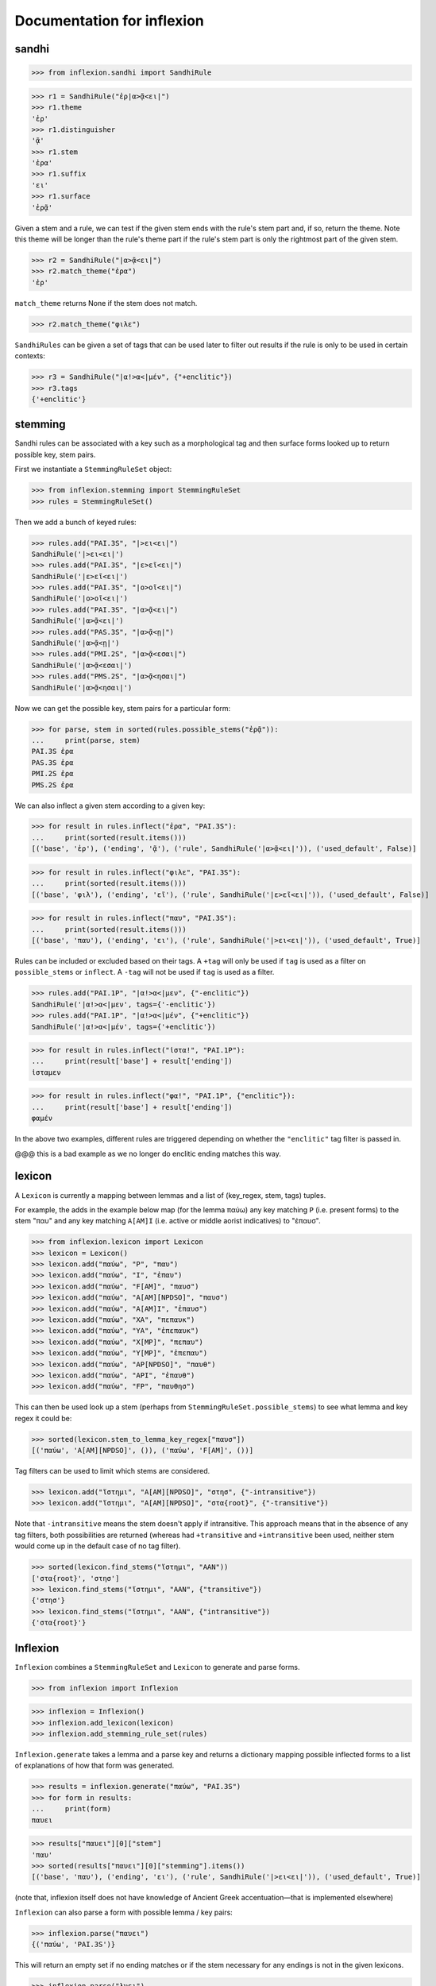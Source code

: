 Documentation for inflexion
===========================


sandhi
------

>>> from inflexion.sandhi import SandhiRule

>>> r1 = SandhiRule("ἐρ|α>ᾷ<ει|")
>>> r1.theme
'ἐρ'
>>> r1.distinguisher
'ᾷ'
>>> r1.stem
'ἐρα'
>>> r1.suffix
'ει'
>>> r1.surface
'ἐρᾷ'

Given a stem and a rule, we can test if the given stem ends with the rule's
stem part and, if so, return the theme. Note this theme will be longer than the
rule's theme part if the rule's stem part is only the rightmost part of the
given stem.

>>> r2 = SandhiRule("|α>ᾷ<ει|")
>>> r2.match_theme("ἐρα")
'ἐρ'

``match_theme`` returns None if the stem does not match.

>>> r2.match_theme("φιλε")

``SandhiRules`` can be given a set of tags that can be used later to filter out
results if the rule is only to be used in certain contexts:

>>> r3 = SandhiRule("|α!>α<|μέν", {"+enclitic"})
>>> r3.tags
{'+enclitic'}


stemming
--------

Sandhi rules can be associated with a key such as a morphological tag and then
surface forms looked up to return possible key, stem pairs.

First we instantiate a ``StemmingRuleSet`` object:

>>> from inflexion.stemming import StemmingRuleSet
>>> rules = StemmingRuleSet()

Then we add a bunch of keyed rules:

>>> rules.add("PAI.3S", "|>ει<ει|")
SandhiRule('|>ει<ει|')
>>> rules.add("PAI.3S", "|ε>εῖ<ει|")
SandhiRule('|ε>εῖ<ει|')
>>> rules.add("PAI.3S", "|ο>οῖ<ει|")
SandhiRule('|ο>οῖ<ει|')
>>> rules.add("PAI.3S", "|α>ᾷ<ει|")
SandhiRule('|α>ᾷ<ει|')
>>> rules.add("PAS.3S", "|α>ᾷ<ῃ|")
SandhiRule('|α>ᾷ<ῃ|')
>>> rules.add("PMI.2S", "|α>ᾷ<εσαι|")
SandhiRule('|α>ᾷ<εσαι|')
>>> rules.add("PMS.2S", "|α>ᾷ<ησαι|")
SandhiRule('|α>ᾷ<ησαι|')

Now we can get the possible key, stem pairs for a particular form:

>>> for parse, stem in sorted(rules.possible_stems("ἐρᾷ")):
...     print(parse, stem)
PAI.3S ἐρα
PAS.3S ἐρα
PMI.2S ἐρα
PMS.2S ἐρα

We can also inflect a given stem according to a given key:

>>> for result in rules.inflect("ἐρα", "PAI.3S"):
...     print(sorted(result.items()))
[('base', 'ἐρ'), ('ending', 'ᾷ'), ('rule', SandhiRule('|α>ᾷ<ει|')), ('used_default', False)]

>>> for result in rules.inflect("φιλε", "PAI.3S"):
...     print(sorted(result.items()))
[('base', 'φιλ'), ('ending', 'εῖ'), ('rule', SandhiRule('|ε>εῖ<ει|')), ('used_default', False)]

>>> for result in rules.inflect("παυ", "PAI.3S"):
...     print(sorted(result.items()))
[('base', 'παυ'), ('ending', 'ει'), ('rule', SandhiRule('|>ει<ει|')), ('used_default', True)]

Rules can be included or excluded based on their tags. A ``+tag`` will only be
used if ``tag`` is used as a filter on ``possible_stems`` or ``inflect``. A
``-tag`` will not be used if ``tag`` is used as a filter.

>>> rules.add("PAI.1P", "|α!>α<|μεν", {"-enclitic"})
SandhiRule('|α!>α<|μεν', tags={'-enclitic'})
>>> rules.add("PAI.1P", "|α!>α<|μέν", {"+enclitic"})
SandhiRule('|α!>α<|μέν', tags={'+enclitic'})

>>> for result in rules.inflect("ἱστα!", "PAI.1P"):
...     print(result['base'] + result['ending'])
ἱσταμεν

>>> for result in rules.inflect("φα!", "PAI.1P", {"enclitic"}):
...     print(result['base'] + result['ending'])
φαμέν

In the above two examples, different rules are triggered depending on whether
the ``"enclitic"`` tag filter is passed in.

@@@ this is a bad example as we no longer do enclitic ending matches this way.


lexicon
-------

A ``Lexicon`` is currently a mapping between lemmas and a list of
(key_regex, stem, tags) tuples.

For example, the adds in the example below map (for the lemma
παύω) any key matching ``P`` (i.e. present forms) to the stem "παυ" and any key
matching ``A[AM]I`` (i.e. active or middle aorist indicatives) to "ἐπαυσ".

>>> from inflexion.lexicon import Lexicon
>>> lexicon = Lexicon()
>>> lexicon.add("παύω", "P", "παυ")
>>> lexicon.add("παύω", "I", "ἐπαυ")
>>> lexicon.add("παύω", "F[AM]", "παυσ")
>>> lexicon.add("παύω", "A[AM][NPDSO]", "παυσ")
>>> lexicon.add("παύω", "A[AM]I", "ἐπαυσ")
>>> lexicon.add("παύω", "XA", "πεπαυκ")
>>> lexicon.add("παύω", "YA", "ἐπεπαυκ")
>>> lexicon.add("παύω", "X[MP]", "πεπαυ")
>>> lexicon.add("παύω", "Y[MP]", "ἐπεπαυ")
>>> lexicon.add("παύω", "AP[NPDSO]", "παυθ")
>>> lexicon.add("παύω", "API", "ἐπαυθ")
>>> lexicon.add("παύω", "FP", "παυθησ")

This can then be used look up a stem (perhaps from
``StemmingRuleSet.possible_stems``) to see what lemma and key regex it could
be:

>>> sorted(lexicon.stem_to_lemma_key_regex["παυσ"])
[('παύω', 'A[AM][NPDSO]', ()), ('παύω', 'F[AM]', ())]

Tag filters can be used to limit which stems are considered.

>>> lexicon.add("ἵστημι", "A[AM][NPDSO]", "στησ", {"-intransitive"})
>>> lexicon.add("ἵστημι", "A[AM][NPDSO]", "στα{root}", {"-transitive"})

Note that ``-intransitive`` means the stem doesn't apply if intransitive.
This approach means that in the absence of any tag filters, both possibilities
are returned (whereas had ``+transitive`` and ``+intransitive`` been used,
neither stem would come up in the default case of no tag filter).

>>> sorted(lexicon.find_stems("ἵστημι", "AAN"))
['στα{root}', 'στησ']
>>> lexicon.find_stems("ἵστημι", "AAN", {"transitive"})
{'στησ'}
>>> lexicon.find_stems("ἵστημι", "AAN", {"intransitive"})
{'στα{root}'}


Inflexion
---------

``Inflexion`` combines a ``StemmingRuleSet`` and ``Lexicon`` to generate and
parse forms.

>>> from inflexion import Inflexion

>>> inflexion = Inflexion()
>>> inflexion.add_lexicon(lexicon)
>>> inflexion.add_stemming_rule_set(rules)

``Inflexion.generate`` takes a lemma and a parse key and returns a dictionary
mapping possible inflected forms to a list of explanations of how that form was
generated.

>>> results = inflexion.generate("παύω", "PAI.3S")
>>> for form in results:
...     print(form)
παυει

>>> results["παυει"][0]["stem"]
'παυ'
>>> sorted(results["παυει"][0]["stemming"].items())
[('base', 'παυ'), ('ending', 'ει'), ('rule', SandhiRule('|>ει<ει|')), ('used_default', True)]

(note that, inflexion itself does not have knowledge of Ancient Greek
accentuation—that is implemented elsewhere)


``Inflexion`` can also parse a form with possible lemma / key pairs:

>>> inflexion.parse("παυει")
{('παύω', 'PAI.3S')}

This will return an empty set if no ending matches or if the stem necessary for
any endings is not in the given lexicons.

>>> inflexion.parse("λυει")
set()
